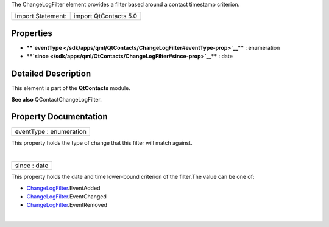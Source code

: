 The ChangeLogFilter element provides a filter based around a contact
timestamp criterion.

+---------------------+-------------------------+
| Import Statement:   | import QtContacts 5.0   |
+---------------------+-------------------------+

Properties
----------

-  ****`eventType </sdk/apps/qml/QtContacts/ChangeLogFilter#eventType-prop>`__****
   : enumeration
-  ****`since </sdk/apps/qml/QtContacts/ChangeLogFilter#since-prop>`__****
   : date

Detailed Description
--------------------

This element is part of the **QtContacts** module.

**See also** QContactChangeLogFilter.

Property Documentation
----------------------

+--------------------------------------------------------------------------+
|        \ eventType : enumeration                                         |
+--------------------------------------------------------------------------+

This property holds the type of change that this filter will match
against.

| 

+--------------------------------------------------------------------------+
|        \ since : date                                                    |
+--------------------------------------------------------------------------+

This property holds the date and time lower-bound criterion of the
filter.The value can be one of:

-  `ChangeLogFilter </sdk/apps/qml/QtContacts/ChangeLogFilter/>`__.EventAdded
-  `ChangeLogFilter </sdk/apps/qml/QtContacts/ChangeLogFilter/>`__.EventChanged
-  `ChangeLogFilter </sdk/apps/qml/QtContacts/ChangeLogFilter/>`__.EventRemoved

| 
